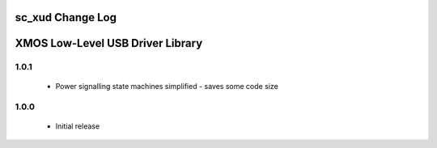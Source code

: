 sc_xud Change Log
=================
XMOS Low-Level USB Driver Library
=================================

1.0.1
-----
  * Power signalling state machines simplified - saves some code size


1.0.0
-----
  * Initial release
